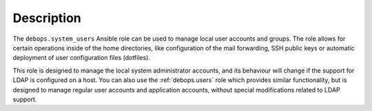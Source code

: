 Description
===========

The ``debops.system_users`` Ansible role can be used to manage local user
accounts and groups. The role allows for certain operations inside of the home
directories, like configuration of the mail forwarding, SSH public keys or
automatic deployment of user configuration files (dotfiles).

This role is designed to manage the local system administrator accounts, and
its behaviour will change if the support for LDAP is configured on a host. You
can also use the :ref:`debops.users` role which provides similar functionality,
but is designed to manage regular user accounts and application accounts,
without special modifications related to LDAP support.
